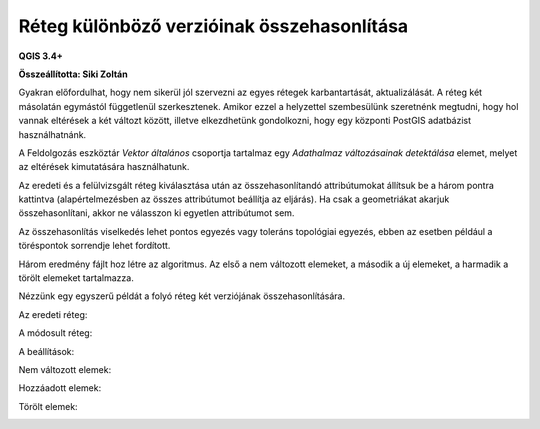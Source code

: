 Réteg különböző verzióinak összehasonlítása
===========================================

**QGIS 3.4+**

**Összeállította: Siki Zoltán**

Gyakran előfordulhat, hogy nem sikerül jól szervezni az egyes rétegek 
karbantartását, aktualizálását. A réteg két másolatán egymástól függetlenül 
szerkesztenek. Amikor ezzel a helyzettel szembesülünk szeretnénk megtudni, hogy hol vannak eltérések a két változt között, illetve elkezdhetünk gondolkozni,
hogy egy központi PostGIS adatbázist használhatnánk.

A Feldolgozás eszköztár *Vektor általános* csoportja tartalmaz egy 
*Adathalmaz változásainak detektálása* elemet, melyet az eltérések kimutatására 
használhatunk.

Az eredeti és a felülvizsgált réteg kiválasztása után az összehasonlítandó
attribútumokat állítsuk be a három pontra kattintva (alapértelmezésben az 
összes attribútumot beállítja az eljárás). Ha csak a geometriákat akarjuk
összehasonlítani, akkor ne válasszon ki egyetlen attribútumot sem.

Az összehasonlítás viselkedés lehet pontos egyezés vagy toleráns topológiai 
egyezés, ebben az esetben például a töréspontok sorrendje lehet fordított.

Három eredmény fájlt hoz létre az algoritmus. Az első a nem változott elemeket,
a második a új elemeket, a harmadik a törölt elemeket tartalmazza.

Nézzünk egy egyszerű példát a folyó réteg két verziójának összehasonlítására.

Az eredeti réteg:

|layer_comp1_png|

A módosult réteg:

|layer_comp2_png|

A beállítások:

|layer_comp3_png|

Nem változott elemek:

|layer_comp4_png|

Hozzáadott elemek:

|layer_comp5_png|

Törölt elemek:

|layer_comp6_png|

.. |layer_comp1_png| image:: images/layer_comp1.png
    :width: 10.0cm
    :height: 7.0cm

.. |layer_comp2_png| image:: images/layer_comp2.png
    :width: 10.0cm
    :height: 7.0cm

.. |layer_comp3_png| image:: images/layer_comp3.png
    :width: 10.0cm
    :height: 7.0cm

.. |layer_comp4_png| image:: images/layer_comp4.png
    :width: 10.0cm
    :height: 7.0cm

.. |layer_comp5_png| image:: images/layer_comp5.png
    :width: 10.0cm
    :height: 7.0cm

.. |layer_comp6_png| image:: images/layer_comp6.png
    :width: 10.0cm
    :height: 7.0cm
